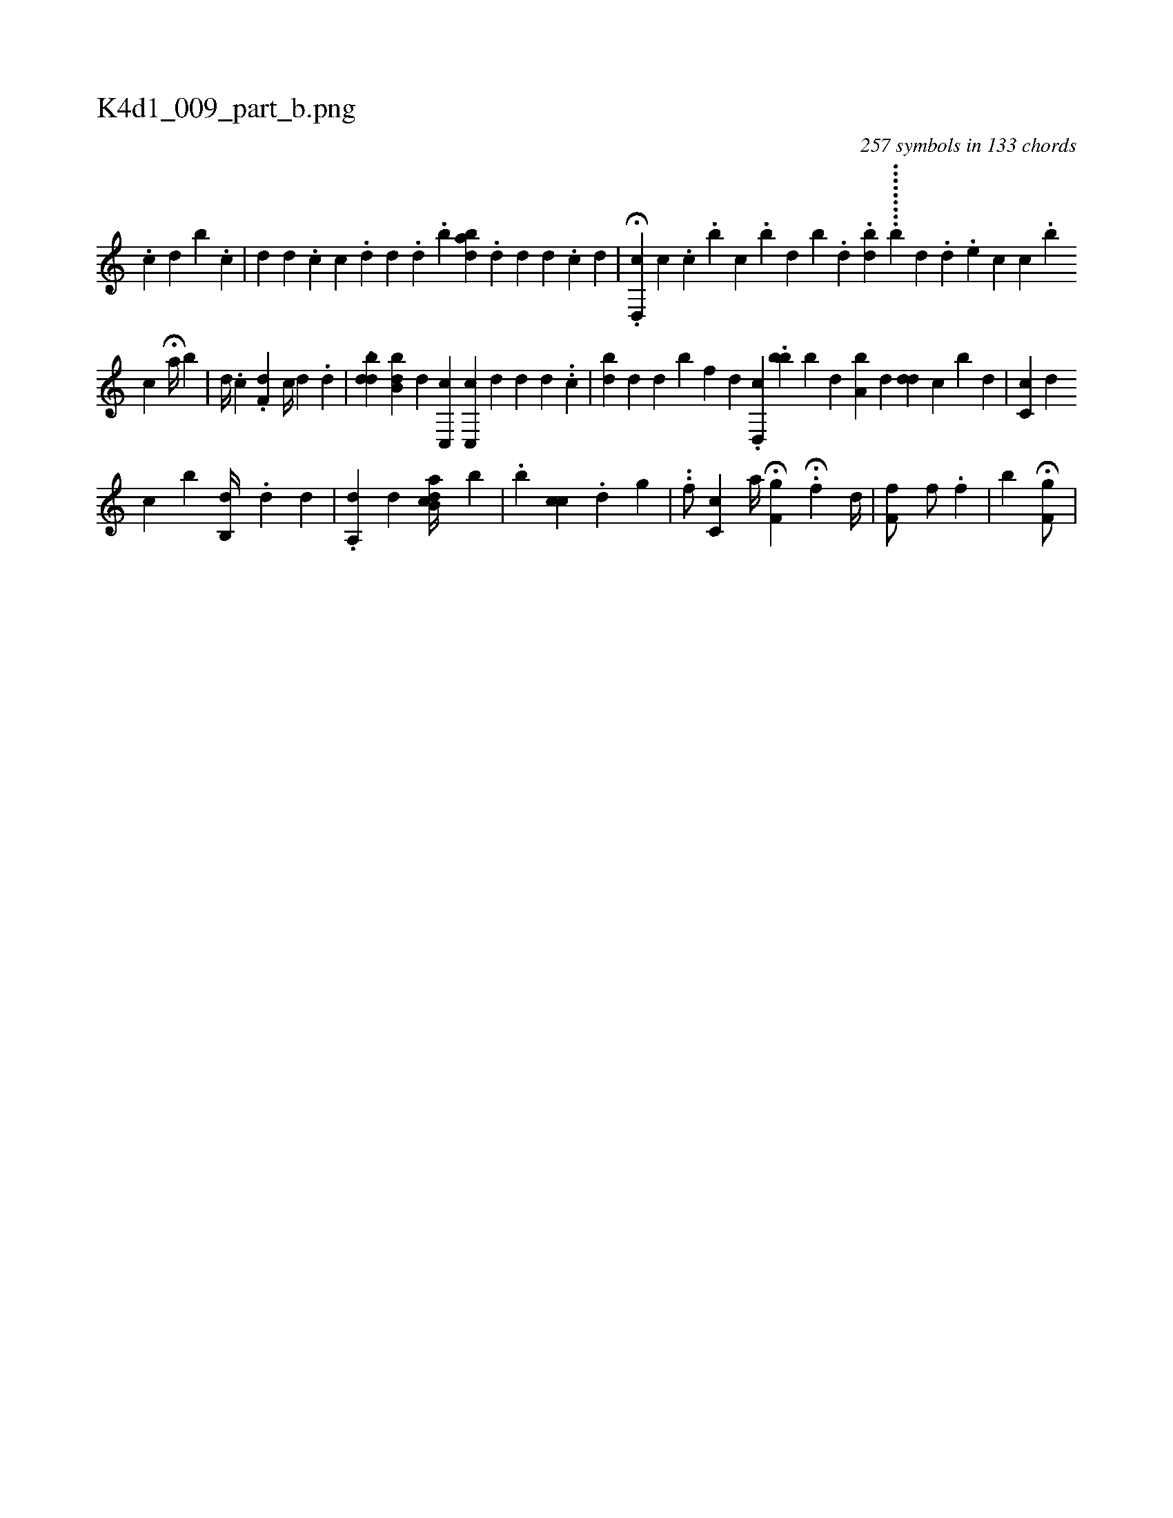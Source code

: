 X:1
%
%%titleleft true
%%tabaddflags 0
%%tabrhstyle grid
%
T:K4d1_009_part_b.png
C:257 symbols in 133 chords
L:1/4
K:italiantab
%
[,,,i] [,,,#y] [,,,#y] .[,c] [,d] [b] .[c] |\
	[,,d] [d] .[,,,,c] [,,,c] .[,,,i] [,,,d] [,,,d] .[,,,#y] [,,,d] .[,,b] [abd] [,#y] .[,,,,d] [,,,,d] [,,,,d] .[,,,,c] [,,,,d] |\
	.H[d,,c] [,,,h] .[c] [,,,#y] .[,,c] .[,b] [,c] .[,b] [,d] [b] .[,,d] .[,,bd] .........[,,b1] [,,d] .[,,,d] .[,,e] [,,,c] [,c] .[,b] 
%
[,c]  H[a//] [,,,#y] [,,b] |\
	[,,,i]  [,,,d//] [,,,#y] .[i] [,,,c] .[f,d] [,,,c//] [,,,d] .[,d] |\
	[,,,i] ..[bdd] [,,,,i] [ibb,d] [,,d] [,,,,i] [,c,,c] [,c,,c] [,,#y] [,,d] [,,d] [,,#y] [,,,d] .[,,,#y] .[,,c] |\
	[,bd] [,,,,,d] [,,,#yd] [,,,,,b] [f] [,,,d] .[d,,c] .[,,bb1] [b] [,,d] [a,b] [,,,d] [,,,#y] [,,dd] [,,,c] [,b] [,d] |\
	[cc,#y] [,,,d] [,,,i] 
%
[,,,,#y] [,,c1] [,b] [,,b,,d//] .[i,,d1] [,,,,d1] [,,,,#y] |\
	.[a,,d1] [,,,,d] [ab,ci] [,,,d//] [,,b#y] |\
	.[,b1] [,cc] .[,,d] [,,,i] [,,,g] |\
	..[i,,hf/] [,c,c] [,,,,,a//] H[hf,g] .H[f] [,,,d//] [,,,#y] |\
	[f,hf/] [,,hf/] [,,#y] .[f] |\
	[,,,,,,b] H[hf,ig/] |
%

% number of items: 257


